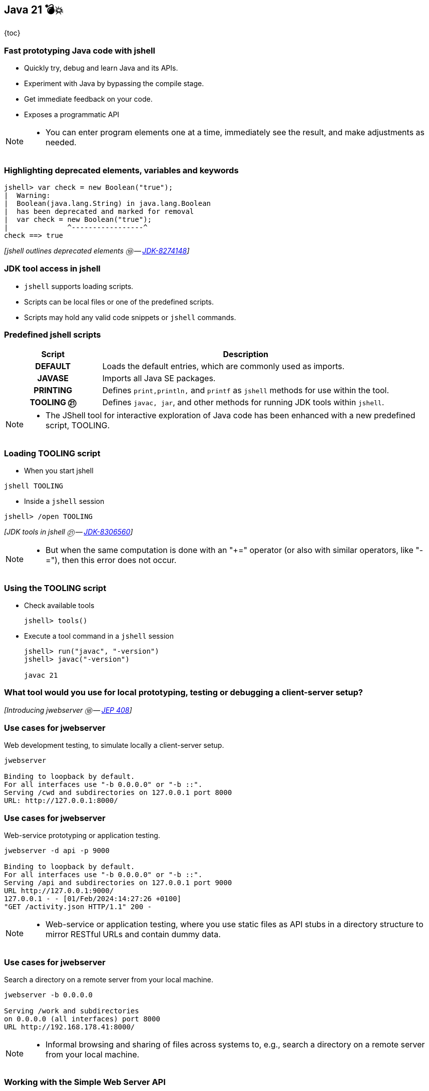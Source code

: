 == Java 21 💣💥

{toc}

=== Fast prototyping Java code with jshell

[%step]
* Quickly try, debug and learn Java and its APIs.
* Experiment with Java by bypassing the compile stage.
* Get immediate feedback on your code.
* Exposes a programmatic API

[NOTE.speaker]
--
* You can enter program elements one at a time, immediately see the result, and make adjustments as needed.
--

=== Highlighting deprecated elements, variables and keywords

[%step]
```java
jshell> var check = new Boolean("true");
|  Warning:
|  Boolean(java.lang.String) in java.lang.Boolean
|  has been deprecated and marked for removal
|  var check = new Boolean("true");
|              ^-----------------^
check ==> true
```

[%step]
_[jshell outlines deprecated elements ⑲ -- https://bugs.openjdk.org/browse/JDK-8274148[JDK-8274148]]_

=== JDK tool access in jshell

[%step]

* `jshell` supports loading scripts.
* Scripts can be local files or one of the predefined scripts.
* Scripts may hold any valid code snippets or `jshell` commands.

=== Predefined jshell scripts

[cols="25h,~"]
|===
|Script |Description

|DEFAULT
|Loads the default entries, which are commonly used as imports.

|JAVASE
|Imports all Java SE packages.

|PRINTING
|Defines `print,println,` and `printf` as `jshell` methods for use within the tool.

|TOOLING ㉑
|Defines `javac, jar`, and other methods for running JDK tools within `jshell`.

|===


[NOTE.speaker]
--
* The JShell tool for interactive exploration of Java code has been enhanced with a new predefined script, TOOLING.
--

=== Loading TOOLING script

*  When you start jshell

[%step]
```
jshell TOOLING
```

[%step]
*  Inside a `jshell` session

[%step]
```
jshell> /open TOOLING
```
[%step]
_[JDK tools in jshell ㉑ -- https://bugs.openjdk.org/browse/JDK-8306560[JDK-8306560]]_

[NOTE.speaker]
--
* But when the same computation is done with an "+=" operator (or also with similar operators, like "-="), then this error does not occur.
--

=== Using the TOOLING script

[%step]
* Check available tools
+
```
jshell> tools()
```
* Execute a tool command in a `jshell` session
+
```
jshell> run("javac", "-version")
jshell> javac("-version")

javac 21
```

=== What tool would you use for local prototyping, testing or debugging a client-server setup?

[%step]
_[Introducing jwebserver ⑱ -- https://openjdk.org/jeps/408[JEP 408]]_

=== Use cases for jwebserver

Web development testing, to simulate locally a client-server setup.

```
jwebserver

Binding to loopback by default.
For all interfaces use "-b 0.0.0.0" or "-b ::".
Serving /cwd and subdirectories on 127.0.0.1 port 8000
URL: http://127.0.0.1:8000/
```

=== Use cases for jwebserver

Web-service prototyping or application testing.

```
jwebserver -d api -p 9000

Binding to loopback by default.
For all interfaces use "-b 0.0.0.0" or "-b ::".
Serving /api and subdirectories on 127.0.0.1 port 9000
URL http://127.0.0.1:9000/
127.0.0.1 - - [01/Feb/2024:14:27:26 +0100]
"GET /activity.json HTTP/1.1" 200 -
```

[NOTE.speaker]
--
* Web-service or application testing, where you use static files as API stubs in a directory structure to mirror RESTful URLs and contain dummy data.
--

=== Use cases for jwebserver

Search a directory on a remote server from your local machine.

```
jwebserver -b 0.0.0.0

Serving /work and subdirectories
on 0.0.0.0 (all interfaces) port 8000
URL http://192.168.178.41:8000/
```

[NOTE.speaker]
--
* Informal browsing and sharing of files across systems to, e.g., search a directory on a remote server from your local machine.
--

=== Working with the Simple Web Server API

The `SimpleFileServer` class supports the creation of:

* file server
* file handler
* an output filter

[%step]
_[Working with the Simple Web Server -- https://inside.java/2021/12/06/working-with-the-simple-web-server[inside.java article]]_


[NOTE.speaker]
--
* While the command-line tool is useful, you can use the Simple Web Server (i.e., server, handler, and filter) with existing code via its API.
--

=== Distributing modular applications

Let's assume the following project structure:

```
src/main/java
├── module-info.java
└── org
    └── example
        └── HelloWorldFX.java

cat src/main/java/module-info.java
module hellofx {
	requires javafx.controls;
	exports org.example;
}
```

[NOTE.speaker]
--
* Generate file with `.jmod` extension that encapsulate a set of compiled Java classes, resources and other related files.
--

=== Make performant module files

`jmod` creates module files that encapsulate a set of +
compiled Java classes, resources and other related files.

[%step]
```
jmod create --class-path mods/helloworldfx \
    --main-class org.example.HelloWorldFX \
    --module-version 1.0.0 \
    --compress zip-9 hellofx.jmod
```

=== Specify a module's compression level

Use `--compress` command line option:

* accepts values between `zip-[0-9]`
* `zip-0` provides no compression,
* `zip-9` provides the best compression
* the default compression value is `zip-6`

[%step]
_[jmod --compress option -- https://bugs.openjdk.org/browse/JDK-8293499[JDK-8293499]]_

=== Why does that matter?

You can further create an optimal application image.

[%step]
```
jlink --launcher hello=hellofx/example.HelloWorldFX \
    --module-path $PATH_TO_JMODS:/hellofx.jmod \
    --add-modules hellofx \
    --output my-app
```

=== Packaging Java Applications
image::images/stun.gif[background, size=cover]

=== Intro to jpackage

* Packages self-contained Java applications.
* Prior JDK19, installing a jpackaged app was system-wide.
* For modular applications, `jpackage` will automatically run `jlink` and generate a runtime with the modules needed.

[NOTE.speaker]
--
* Until JDK 19, installation of a jpackaged application was system-wide because startup parameters were stored in the system-wide installation location.
--

=== Using jpackage

```
jpackage --input target/ --name JDemoApp \
    --type app-image --main-jar JDemoApp.jar \
    --main-class JDemoApp
```

[%step]
```
JDemoApp.app/
  Contents/
    Info.plist
    MacOS/               // Application launchers
      JDemoApp
    Resources/           // Icons, etc.
    app/
      JDemoApp.cfg     // Config info, done by jpackage
      JDemoApp.jar     // copied from --input directory
    runtime/           // Java runtime image
```

=== Installation of a jpackaged application after JDK 19

Application launcher will search for `.cfg` in user-specific folders.

```shell
Linux
    ~/.local/${PACKAGE_NAME}
    ~/.${PACKAGE_NAME}
macOS
    ~/Library/Application Support/${PACKAGE_NAME}
Windows
    %LocalAppData%\%PACKAGE_NAME%
    %AppData%\%PACKAGE_NAME%

# ${PACKAGE_NAME} and %PACKAGE_NAME%
# refer to jpackaged application name.
```

=== Installation of a jpackaged application after JDK 19

Application launcher will look up the `.cfg` file:
[%step]
* In user-specific directories,
* From the installation directory if `.cfg` file is not found,
* From the application image directory if the application launcher is executed from application image.

=== More

* Build a Java source browser with https://inside.java/2022/11/21/jshell-java-source-browser/[jshell API]
* Christian Stein's article on https://sormuras.github.io/blog/2023-03-09-jshell-tooling[jshell tooling]
* Tutorial on https://dev.java/learn/jvm/tool/jwebserver/[jwebserver]
* jwebserver ㉑ https://openjdk.org/jeps/408[JEP 408]
* Julia Boes' article on https://inside.java/2021/12/06/working-with-the-simple-web-server/[jwebserver API examples]
* Tutorial on https://dev.java/learn/jvm/tool/jpackage/[jpackage]
* How to package a JavaFX application with https://inside.java/2023/11/14/package-javafx-native-exec/[jpakckage]



